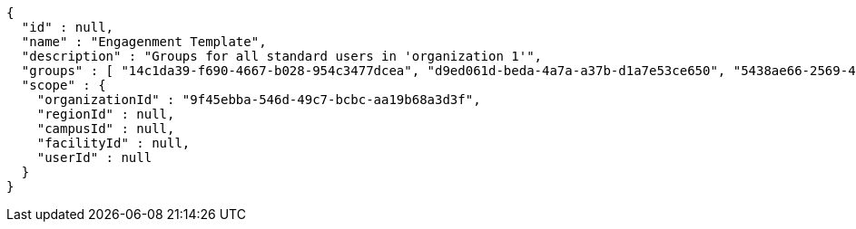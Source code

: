 [source,options="nowrap"]
----
{
  "id" : null,
  "name" : "Engagenment Template",
  "description" : "Groups for all standard users in 'organization 1'",
  "groups" : [ "14c1da39-f690-4667-b028-954c3477dcea", "d9ed061d-beda-4a7a-a37b-d1a7e53ce650", "5438ae66-2569-4682-ab34-b8a4532809f4", "5712d713-457a-42c6-b1c6-0ba4f6f7ecdf" ],
  "scope" : {
    "organizationId" : "9f45ebba-546d-49c7-bcbc-aa19b68a3d3f",
    "regionId" : null,
    "campusId" : null,
    "facilityId" : null,
    "userId" : null
  }
}
----
